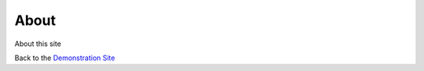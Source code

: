 =====
About
=====

.. image:: ../static/_images/image_logo.png
   :width: 150pt
   :align: right

About this site

Back to the `Demonstration Site`_

.. _Demonstration Site: /home/


..  SEO Metadata
    SEO_META_URL="http://YOUR_SITE"
    SEO_META_TITLE="Sample Title Page"
    SEO_META_DESC="A Docker container running a django webserver that is integrated with Slack debugging and Sphinx Bootstrap for Documentation. It also shares a static volume for combining with nginx or apache."
    SEO_META_KEYWORD="software, docker, django, slack, sphinx"
    SEO_META_IMAGE="/static/_images/image_logo.png"
    SEO_META_CREATOR="@YOUR-TWITTER-NAME"
    SEO_META_TYPE="website"
    SEO_META_ALSO="http://YOUR_SITE"
    SEO_META_AUTHOR="YOUR NAME"
